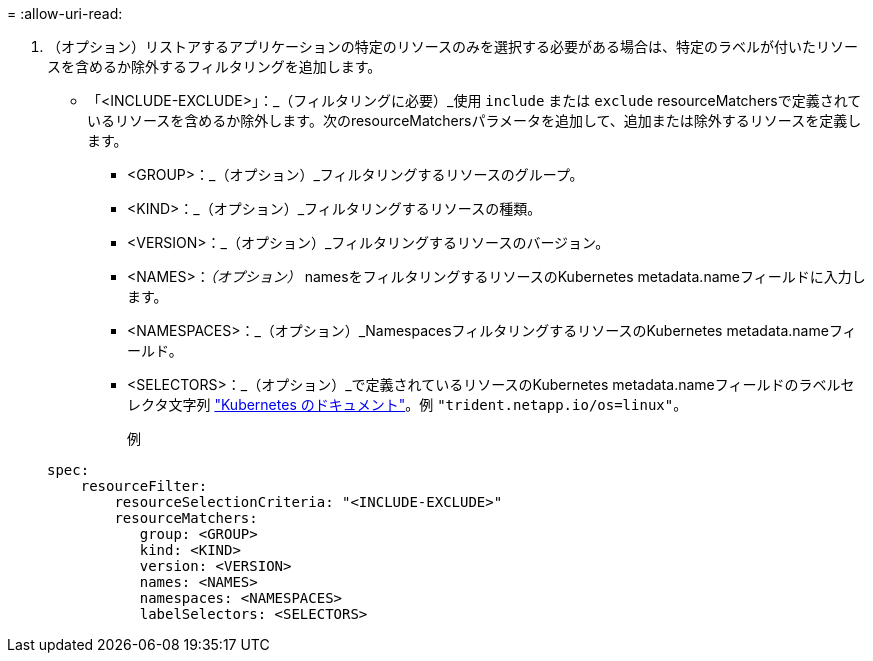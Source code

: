 = 
:allow-uri-read: 


. （オプション）リストアするアプリケーションの特定のリソースのみを選択する必要がある場合は、特定のラベルが付いたリソースを含めるか除外するフィルタリングを追加します。
+
** 「<INCLUDE-EXCLUDE>」：_（フィルタリングに必要）_使用 `include` または `exclude` resourceMatchersで定義されているリソースを含めるか除外します。次のresourceMatchersパラメータを追加して、追加または除外するリソースを定義します。
+
*** <GROUP>：_（オプション）_フィルタリングするリソースのグループ。
*** <KIND>：_（オプション）_フィルタリングするリソースの種類。
*** <VERSION>：_（オプション）_フィルタリングするリソースのバージョン。
*** <NAMES>：_（オプション）_ namesをフィルタリングするリソースのKubernetes metadata.nameフィールドに入力します。
*** <NAMESPACES>：_（オプション）_NamespacesフィルタリングするリソースのKubernetes metadata.nameフィールド。
*** <SELECTORS>：_（オプション）_で定義されているリソースのKubernetes metadata.nameフィールドのラベルセレクタ文字列 https://kubernetes.io/docs/concepts/overview/working-with-objects/labels/#label-selectors["Kubernetes のドキュメント"^]。例 `"trident.netapp.io/os=linux"`。
+
例

+
[source, yaml]
----
spec:
    resourceFilter:
        resourceSelectionCriteria: "<INCLUDE-EXCLUDE>"
        resourceMatchers:
           group: <GROUP>
           kind: <KIND>
           version: <VERSION>
           names: <NAMES>
           namespaces: <NAMESPACES>
           labelSelectors: <SELECTORS>
----





